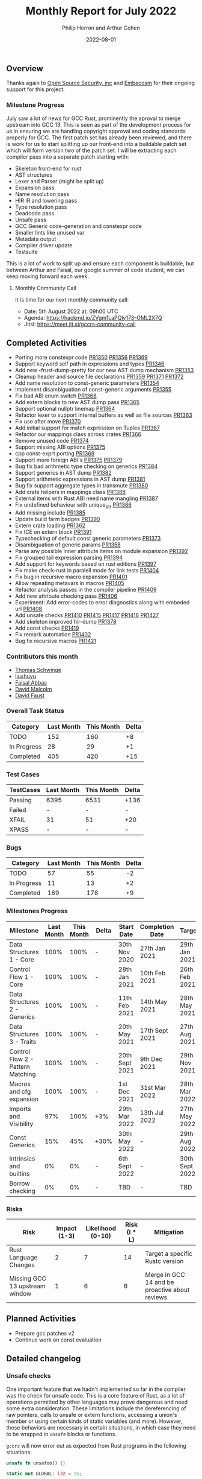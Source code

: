 #+title:  Monthly Report for July 2022
#+author: Philip Herron and Arthur Cohen
#+date:   2022-08-01

** Overview

Thanks again to [[https://opensrcsec.com/][Open Source Security, inc]] and [[https://www.embecosm.com/][Embecosm]] for their ongoing support for this project.

*** Milestone Progress

July saw a lot of news for GCC Rust, prominently the aproval to merge upstream into GCC 13. This is seen as part of the development process for us in ensuring we are handling copyright approval and coding standards properly for GCC. The first patch set has already been reviewed, and there is work for us to start splitting up our front-end into a buildable patch set which will form version two of the patch set. I will be extracting each compiler pass into a separate patch starting with:

- Skeleton front-end for rust
- AST structures
- Lexer and Parser (might be split up)
- Expansion pass
- Name resolution pass
- HIR IR and lowering pass
- Type resolution pass
- Deadcode pass
- Unsafe pass
- GCC Generic code-generation and constexpr code
- Smaller lints like unused var
- Metadata output
- Compiler driver update
- Testsuite

This is a lot of work to split up and ensure each component is buildable, but between Arthur and Faisal, our google summer of code student, we can keep moving forward each week.

**** Monthly Community Call

It is time for our next monthly community call:

- Date: 5th August 2022 at: 09h00 UTC
- Agenda: https://hackmd.io/ZVgm1LaPQly173-OML2X7Q
- Jitsi: https://meet.jit.si/gccrs-community-call

** Completed Activities

- Porting more constexpr code [[https://github.com/Rust-GCC/gccrs/pull/1350][PR1350]] [[https://github.com/Rust-GCC/gccrs/pull/1356][PR1356]] [[https://github.com/Rust-GCC/gccrs/pull/1369][PR1369]]
- Support keyword self path in expressions and types [[https://github.com/Rust-GCC/gccrs/pull/1346][PR1346]]
- Add new -frust-dump-pretty for our new AST dump mechanism [[https://github.com/Rust-GCC/gccrs/pull/1353][PR1353]]
- Cleanup header and source file declarations [[https://github.com/Rust-GCC/gccrs/pull/1359][PR1359]] [[https://github.com/Rust-GCC/gccrs/pull/1371][PR1371]] [[https://github.com/Rust-GCC/gccrs/pull/1372][PR1372]]
- Add name resolution to const-generic parameters [[https://github.com/Rust-GCC/gccrs/pull/1354][PR1354]]
- Implement disambiguation of const-generic arguments [[https://github.com/Rust-GCC/gccrs/pull/1355][PR1355]]
- Fix bad ABI enum switch [[https://github.com/Rust-GCC/gccrs/pull/1368][PR1368]]
- Add extern blocks to new AST dump pass [[https://github.com/Rust-GCC/gccrs/pull/1365][PR1365]]
- Support optional nullptr linemap [[https://github.com/Rust-GCC/gccrs/pull/1364][PR1364]]
- Refactor lexer to support internal buffers as well as file sources [[https://github.com/Rust-GCC/gccrs/pull/1363][PR1363]]
- Fix use after move [[https://github.com/Rust-GCC/gccrs/pull/1370][PR1370]]
- Add initial support for match expression on Tuples [[https://github.com/Rust-GCC/gccrs/pull/1367][PR1367]]
- Refactor our mappings class across crates [[https://github.com/Rust-GCC/gccrs/pull/1366][PR1366]]
- Remove unused code [[https://github.com/Rust-GCC/gccrs/pull/1374][PR1374]]
- Support missing ABI options [[https://github.com/Rust-GCC/gccrs/pull/1375][PR1375]]
- cpp const-exprt porting [[https://github.com/Rust-GCC/gccrs/pull/1369][PR1369]]
- Support more foreign ABI's [[https://github.com/Rust-GCC/gccrs/pull/1375][PR1375]] [[https://github.com/Rust-GCC/gccrs/pull/1379][PR1379]]
- Bug fix bad arithmetic type checking on generics [[https://github.com/Rust-GCC/gccrs/pull/1384][PR1384]]
- Support generics in AST dump [[https://github.com/Rust-GCC/gccrs/pull/1382][PR1382]]
- Support arithmetic expressions in AST dump [[https://github.com/Rust-GCC/gccrs/pull/1381][PR1381]]
- Bug fix support aggregate types in transmute [[https://github.com/Rust-GCC/gccrs/pull/1380][PR1380]]
- Add crate helpers in mappings class [[https://github.com/Rust-GCC/gccrs/pull/1388][PR1388]]
- External items with Rust ABI need name mangling [[https://github.com/Rust-GCC/gccrs/pull/1387][PR1387]]
- Fix undefined behaviour with unique_ptr [[https://github.com/Rust-GCC/gccrs/pull/1386][PR1386]]
- Add missing include [[https://github.com/Rust-GCC/gccrs/pull/1385][PR1385]]
- Update build farm badges [[https://github.com/Rust-GCC/gccrs/pull/1390][PR1390]]
- Extern crate loading [[https://github.com/Rust-GCC/gccrs/pull/1362][PR1362]]
- Fix ICE on extern block [[https://github.com/Rust-GCC/gccrs/pull/1391][PR1391]]
- Typechecking of default const generic parameters [[https://github.com/Rust-GCC/gccrs/pull/1373][PR1373]]
- Disambiguation of generic params [[https://github.com/Rust-GCC/gccrs/pull/1358][PR1358]]
- Parse any possible inner attribute items on module expansion [[https://github.com/Rust-GCC/gccrs/pull/1392][PR1392]]
- Fix grouped tail expression parsing [[https://github.com/Rust-GCC/gccrs/pull/1394][PR1394]]
- Add support for keywords based on rust editions [[https://github.com/Rust-GCC/gccrs/pull/1397][PR1397]]
- Fix make check-rust in paralell mode for link tests [[https://github.com/Rust-GCC/gccrs/pull/1404][PR1404]]
- Fix bug in recursive macro expansion [[https://github.com/Rust-GCC/gccrs/pull/1401][PR1401]]
- Allow repeating metavars in macros [[https://github.com/Rust-GCC/gccrs/pull/1405][PR1405]]
- Refactor analysis passes in the compiler pipeline [[https://github.com/Rust-GCC/gccrs/pull/1409][PR1409]]
- Add new attribute checking pass [[https://github.com/Rust-GCC/gccrs/pull/1406][PR1406]]
- Experiment: Add error-codes to error diagnostics along with embeded url [[https://github.com/Rust-GCC/gccrs/pull/1408][PR1408]]
- Add unsafe checks [[https://github.com/Rust-GCC/gccrs/pull/1410][PR1410]] [[https://github.com/Rust-GCC/gccrs/pull/1415][PR1415]] [[https://github.com/Rust-GCC/gccrs/pull/1417][PR1417]] [[https://github.com/Rust-GCC/gccrs/pull/1416][PR1416]] [[https://github.com/Rust-GCC/gccrs/pull/1427][PR1427]]
- Add skeleton improved hir-dump [[https://github.com/Rust-GCC/gccrs/pull/1378][PR1378]]
- Add const checks [[https://github.com/Rust-GCC/gccrs/pull/1419][PR1419]]
- Fix remark automation [[https://github.com/Rust-GCC/gccrs/pull/1402][PR1402]]
- Bug fix recursive macros [[https://github.com/Rust-GCC/gccrs/pull/1421][PR1421]]

*** Contributors this month

- [[https://github.com/tschwinge][Thomas Schwinge]]
- [[https://github.com/liushuyu][liushuyu]]
- [[https://github.com/abbasfaisal][Faisal Abbas]]
- [[https://github.com/davidmalcolm][David Malcolm]]
- [[https://github.com/dafaust][David Faust]]

*** Overall Task Status

| Category    | Last Month | This Month | Delta |
|-------------+------------+------------+-------|
| TODO        |        152 |        160 |    +8 |
| In Progress |         28 |         29 |    +1 |
| Completed   |        405 |        420 |   +15 |

*** Test Cases

| TestCases | Last Month | This Month | Delta |
|-----------+------------+------------+-------|
| Passing   | 6395       | 6531       | +136  |
| Failed    | -          | -          | -     |
| XFAIL     | 31         | 51         | +20   |
| XPASS     | -          | -          | -     |

*** Bugs

| Category    | Last Month | This Month | Delta |
|-------------+------------+------------+-------|
| TODO        |         57 |         55 |    -2 |
| In Progress |         11 |         13 |    +2 |
| Completed   |        169 |        178 |    +9 |

*** Milestones Progress

| Milestone                         | Last Month | This Month | Delta | Start Date     | Completion Date | Target         |
|-----------------------------------+------------+------------+-------+----------------+-----------------+----------------|
| Data Structures 1 - Core          |       100% |       100% | -     | 30th Nov 2020  | 27th Jan 2021   | 29th Jan 2021  |
| Control Flow 1 - Core             |       100% |       100% | -     | 28th Jan 2021  | 10th Feb 2021   | 26th Feb 2021  |
| Data Structures 2 - Generics      |       100% |       100% | -     | 11th Feb 2021  | 14th May 2021   | 28th May 2021  |
| Data Structures 3 - Traits        |       100% |       100% | -     | 20th May 2021  | 17th Sept 2021  | 27th Aug 2021  |
| Control Flow 2 - Pattern Matching |       100% |       100% | -     | 20th Sept 2021 | 9th Dec 2021    | 29th Nov 2021  |
| Macros and cfg expansion          |       100% |       100% | -     | 1st Dec 2021   | 31st Mar 2022   | 28th Mar 2022  |
| Imports and Visibility            |        97% |       100% | +3%   | 29th Mar 2022  | 13th Jul 2022   | 27th May 2022  |
| Const Generics                    |        15% |        45% | +30%  | 30th May 2022  | -               | 29th Aug 2022  |
| Intrinsics and builtins           |         0% |         0% | -     | 6th Sept 2022  | -               | 30th Sept 2022 |
| Borrow checking                   |         0% |         0% | -     | TBD            | -               | TBD            |

*** Risks

| Risk                           | Impact (1-3) | Likelihood (0-10) | Risk (I * L) | Mitigation                                     |
|--------------------------------+--------------+-------------------+--------------+------------------------------------------------|
| Rust Language Changes          |            2 |                 7 |           14 | Target a specific Rustc version                |
| Missing GCC 13 upstream window |            1 |                 6 |            6 | Merge in GCC 14 and be proactive about reviews |

** Planned Activities

- Prepare gcc patches v2
- Continue work on const evaluation
 
** Detailed changelog

*** Unsafe checks

One important feature that we hadn't implemented so far in the compiler was the check for unsafe code. This is a core feature of Rust, as a lot of operations permitted by other languages may prove dangerous and need some extra consideration. These limitations include the dereferencing of raw pointers, calls to unsafe or extern functions, accessing a union's member or using certain kinds of static variables (and more). However, these behaviors are necessary in certain situations, in which case they need to be wrapped in ~unsafe~ blocks or functions.

~gccrs~ will now error out as expected from Rust programs in the following situations:

#+BEGIN_SRC rust
unsafe fn unsafoo() {}

static mut GLOBAL: i32 = 15;

fn bar(value: i32) {}

fn foo() {
    unsafoo(); // call to unsafe function!

    let a = 15;
    let b = &a as *const i32; // this is allowed

    let c = *b; // this is unsafe!

    bar(*b); // here as well!

    let d = GLOBAL; // this is unsafe as well!
}
#+END_SRC

You can follow our progress in adding unsafe checks on this [[https://github.com/rust-GCC/gccrs/issues/1411][tracking issue]] on our repository.

*** Linking crates

In Rust, the entire crate is the compilation unit; for reference, a compilation unit is often referred to as the translation unit in GCC. This means, unlike other languages, a crate is built up with multiple source files. This is all managed by the mod keywords in your source code, such that mod foo will expand automatically to the relative path of foo.rs and include the source code akin to an include nested within a namespace in C++. This has some exciting benefits, notably no need for header files, but this means more complexity because, when linking code, the caller needs to know the calling conventions and type layout information.

To support linking against crates, many things come together to let it happen, so let us look at this by considering a simple example of calling a function in a library. Let us assume we have a library foo with directory structure:

#+BEGIN_SRC rust
// libfoo/src/lib.rs
fn bar(a:i32) -> i32 {
  a + 2
}
#+END_SRC

We can compile this by running:

#+BEGIN_SRC bash
  gccrs -g -O2 -frust-crate=foo -c src/lib.rs -o foo.o
#+END_SRC

This will generate your expected object file, but you will notice a new output in your current working directory: foo.rox. This is your crate metadata; it contains all this "header" information, such as functions and type layouts. There is code to this by embedding this metadata directly into the object file, which will be preserved into static libraries, and the compiler will support reading from object files and archives but not shared objects, unfortunately. However, by emitting this separate file, it means its output format is agnostic as this method does not seem to be supported for us on macosx.

Back to the example, in order to link against this object and call the function, we must write code to import it:

#+BEGIN_SRC rust
// test/src/main.rs
extern crate foo;
use foo::bar;

fn main() {
  let a = bar(123);
}
#+END_SRC

Now to compile and link this.

#+BEGIN_SRC bash
  gccrs -g -O2 -I../libfoo -c src/main.rs -o main.o
  gccrs -o test main.o ../libfoo/foo.o
#+END_SRC

In the compiler, we see the extern crate declaration, which tells the compiler to look for the external crate foo, which in turn triggers the compiler to look for foo.rox, foo.o or libfoo.a in this case, we will find foo.rox. The front-end loads this data, so we know there is a function named bar. Internally the crate of foo just exports:

#+BEGIN_SRC rust
extern "Rust" {
  fn bar(a:i32) -> i32;
}
#+END_SRC

This is more complicated for generics and impl blocks, but the idea is the same. The benefit of exporting raw rust code here is that to support public generics, we just get this for free by reusing the same compiler pipeline.

Note you can use the following options to control this metadata output so far:

- -frust-embed-metadata this toggles to embed the metadata into .rust_export section of the target asm output default off
- -frust-metadata-output= specifies the path to directly write the metadata to file

Note 1: that when specifying the location to write this metadata file the compiler will enforce a naming convention of crate_name.rox on the basename of the path as the crate name is critical here.
Note 2: this link model is heavily inspired as that from gccgo.
